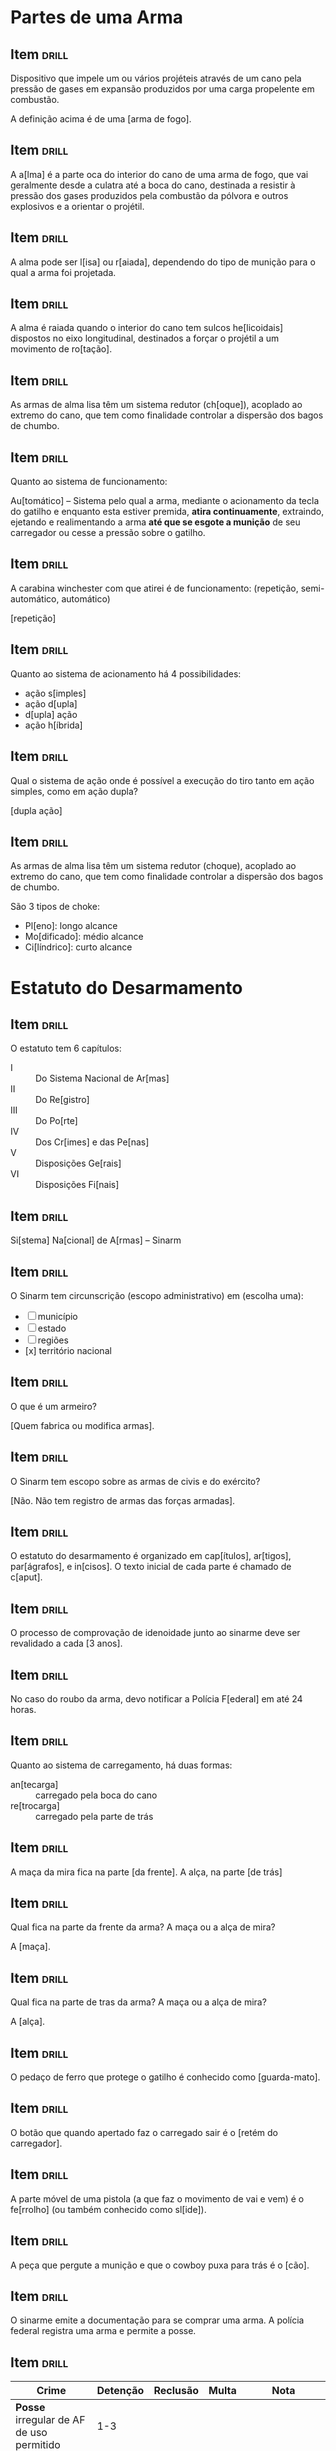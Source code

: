 # -*- mode: org; coding: utf-8 -*-
#+STARTUP: showall
#+PROPERTY: DRILL_CARD_TYPE_ALL hide1close twosided multisided show1cloze hide2cloze show2cloze hide1_firstmore show1_firstless show1_lastmore
#+OPTIONS: prop:("drill_card_type")
#+TODO: TODO WIP | DONE

* Partes de uma Arma
** Item                                                              :drill:
SCHEDULED: <2022-06-12 dom>
:PROPERTIES:
:ID:       c955fab0-9082-4c9c-8f5d-b5ebff40dfa1
:DRILL_LAST_INTERVAL: 13.7803
:DRILL_REPEATS_SINCE_FAIL: 3
:DRILL_TOTAL_REPEATS: 3
:DRILL_FAILURE_COUNT: 1
:DRILL_AVERAGE_QUALITY: 3.333
:DRILL_EASE: 2.7
:DRILL_LAST_QUALITY: 5
:DRILL_LAST_REVIEWED: [2022-05-29 dom 12:48]
:END:

Dispositivo que impele um ou vários projéteis através de um cano pela
pressão de gases em expansão produzidos por uma carga propelente em
combustão.

A definição acima é de uma [arma de fogo].

** Item                                                              :drill:
SCHEDULED: <2022-06-11 sáb>
:PROPERTIES:
:ID:       26ff2afc-3021-4f50-8d34-06e327d73560
:DRILL_LAST_INTERVAL: 13.3788
:DRILL_REPEATS_SINCE_FAIL: 3
:DRILL_TOTAL_REPEATS: 2
:DRILL_FAILURE_COUNT: 0
:DRILL_AVERAGE_QUALITY: 5.0
:DRILL_EASE: 2.7
:DRILL_LAST_QUALITY: 5
:DRILL_LAST_REVIEWED: [2022-05-29 dom 12:49]
:END:

A a[lma] é a parte oca do interior do cano de uma arma de fogo, que
vai geralmente desde a culatra até a boca do cano, destinada a
resistir à pressão dos gases produzidos pela combustão da pólvora e
outros explosivos e a orientar o projétil.

** Item                                                              :drill:
SCHEDULED: <2022-06-08 qua>
:PROPERTIES:
:ID:       c43d51af-f5a9-4f1f-a2a1-c6cba9e549aa
:DRILL_LAST_INTERVAL: 10.4384
:DRILL_REPEATS_SINCE_FAIL: 3
:DRILL_TOTAL_REPEATS: 2
:DRILL_FAILURE_COUNT: 0
:DRILL_AVERAGE_QUALITY: 5.0
:DRILL_EASE: 2.7
:DRILL_LAST_QUALITY: 5
:DRILL_LAST_REVIEWED: [2022-05-29 dom 12:40]
:END:

A alma pode ser l[isa] ou r[aiada], dependendo do tipo de munição para
o qual a arma foi projetada.

** Item                                                              :drill:
SCHEDULED: <2022-06-11 sáb>
:PROPERTIES:
:ID:       4656abb6-027e-4dce-b025-55e8357783ca
:DRILL_LAST_INTERVAL: 12.9614
:DRILL_REPEATS_SINCE_FAIL: 3
:DRILL_TOTAL_REPEATS: 2
:DRILL_FAILURE_COUNT: 0
:DRILL_AVERAGE_QUALITY: 5.0
:DRILL_EASE: 2.7
:DRILL_LAST_QUALITY: 5
:DRILL_LAST_REVIEWED: [2022-05-29 dom 12:49]
:END:

A alma é raiada quando o interior do cano tem sulcos he[licoidais]
dispostos no eixo longitudinal, destinados a forçar o projétil a um
movimento de ro[tação].

** Item                                                              :drill:
SCHEDULED: <2022-06-09 qui>
:PROPERTIES:
:ID:       46975f8d-a74c-4cb3-9df3-cc7bb687d874
:DRILL_LAST_INTERVAL: 10.5955
:DRILL_REPEATS_SINCE_FAIL: 3
:DRILL_TOTAL_REPEATS: 2
:DRILL_FAILURE_COUNT: 0
:DRILL_AVERAGE_QUALITY: 5.0
:DRILL_EASE: 2.7
:DRILL_LAST_QUALITY: 5
:DRILL_LAST_REVIEWED: [2022-05-29 dom 12:39]
:END:

As armas de alma lisa têm um sistema redutor (ch[oque]), acoplado ao
extremo do cano, que tem como finalidade controlar a dispersão dos
bagos de chumbo.

** Item                                                              :drill:
SCHEDULED: <2022-06-14 ter>
:PROPERTIES:
:ID:       e5291a88-f39e-4998-a5ec-c2ec609683be
:DRILL_LAST_INTERVAL: 16.1437
:DRILL_REPEATS_SINCE_FAIL: 3
:DRILL_TOTAL_REPEATS: 2
:DRILL_FAILURE_COUNT: 0
:DRILL_AVERAGE_QUALITY: 5.0
:DRILL_EASE: 2.7
:DRILL_LAST_QUALITY: 5
:DRILL_LAST_REVIEWED: [2022-05-29 dom 12:50]
:END:

Quanto ao sistema de funcionamento:

Au[tomático] – Sistema pelo qual a arma, mediante o acionamento da
tecla do gatilho e enquanto esta estiver premida, *atira
continuamente*, extraindo, ejetando e realimentando a arma *até que se
esgote a munição* de seu carregador ou cesse a pressão sobre o
gatilho.

** Item                                                              :drill:
SCHEDULED: <2022-06-12 dom>
:PROPERTIES:
:ID:       839d9bc1-7e77-4cb2-bd39-3ebbf78958aa
:DRILL_LAST_INTERVAL: 14.4673
:DRILL_REPEATS_SINCE_FAIL: 3
:DRILL_TOTAL_REPEATS: 2
:DRILL_FAILURE_COUNT: 0
:DRILL_AVERAGE_QUALITY: 5.0
:DRILL_EASE: 2.7
:DRILL_LAST_QUALITY: 5
:DRILL_LAST_REVIEWED: [2022-05-29 dom 12:49]
:END:

A carabina winchester com que atirei é de funcionamento: (repetição, semi-automático, automático)

[repetição]

** Item                                                              :drill:
SCHEDULED: <2022-06-08 qua>
:PROPERTIES:
:ID:       8d244770-c9ec-4fd9-a04e-29b7dbddf9f8
:DRILL_LAST_INTERVAL: 10.1762
:DRILL_REPEATS_SINCE_FAIL: 3
:DRILL_TOTAL_REPEATS: 2
:DRILL_FAILURE_COUNT: 0
:DRILL_AVERAGE_QUALITY: 5.0
:DRILL_EASE: 2.7
:DRILL_LAST_QUALITY: 5
:DRILL_LAST_REVIEWED: [2022-05-29 dom 12:48]
:END:

Quanto ao sistema de acionamento há 4 possibilidades:

- ação s[imples]
- ação d[upla]
- d[upla] ação
- ação h[íbrida]

** Item                                                              :drill:
SCHEDULED: <2022-06-11 sáb>
:PROPERTIES:
:ID:       7d156cf9-4c31-4988-b0a4-4f721e4bb13e
:DRILL_LAST_INTERVAL: 12.8384
:DRILL_REPEATS_SINCE_FAIL: 3
:DRILL_TOTAL_REPEATS: 2
:DRILL_FAILURE_COUNT: 0
:DRILL_AVERAGE_QUALITY: 5.0
:DRILL_EASE: 2.7
:DRILL_LAST_QUALITY: 5
:DRILL_LAST_REVIEWED: [2022-05-29 dom 12:50]
:END:

Qual o sistema de ação onde é possível a execução do tiro tanto em
ação simples, como em ação dupla?

[dupla ação]

** Item                                                              :drill:

As armas de alma lisa têm um sistema redutor (choque), acoplado ao
extremo do cano, que tem como finalidade controlar a dispersão dos
bagos de chumbo.

São 3 tipos de choke:

- Pl[eno]: longo alcance
- Mo[dificado]: médio alcance
- Ci[líndrico]: curto alcance

* Estatuto do Desarmamento
** Item                                                              :drill:
SCHEDULED: <2022-06-14 ter>
:PROPERTIES:
:ID:       7e5903bf-53ae-4cc7-825e-8ea926f574e0
:DRILL_LAST_INTERVAL: 16.37
:DRILL_REPEATS_SINCE_FAIL: 3
:DRILL_TOTAL_REPEATS: 2
:DRILL_FAILURE_COUNT: 0
:DRILL_AVERAGE_QUALITY: 5.0
:DRILL_EASE: 2.7
:DRILL_LAST_QUALITY: 5
:DRILL_LAST_REVIEWED: [2022-05-29 dom 12:49]
:END:

O estatuto tem 6 capítulos:

- I :: Do Sistema Nacional de Ar[mas]
- II :: Do Re[gistro]
- III :: Do Po[rte]
- IV :: Dos Cr[imes] e das Pe[nas]
- V :: Disposições Ge[rais]
- VI :: Disposições Fi[nais]

** Item                                                              :drill:
SCHEDULED: <2022-06-09 qui>
:PROPERTIES:
:ID:       6289c1f3-f201-4e21-b0b0-f796cc515d27
:DRILL_LAST_INTERVAL: 11.4463
:DRILL_REPEATS_SINCE_FAIL: 3
:DRILL_TOTAL_REPEATS: 2
:DRILL_FAILURE_COUNT: 0
:DRILL_AVERAGE_QUALITY: 5.0
:DRILL_EASE: 2.7
:DRILL_LAST_QUALITY: 5
:DRILL_LAST_REVIEWED: [2022-05-29 dom 12:39]
:END:

Si[stema] Na[cional] de A[rmas] – Sinarm

** Item                                                              :drill:
SCHEDULED: <2022-06-10 sex>
:PROPERTIES:
:ID:       ddc13a7b-1579-463c-a355-c7eedbf3ccb4
:DRILL_LAST_INTERVAL: 12.1418
:DRILL_REPEATS_SINCE_FAIL: 3
:DRILL_TOTAL_REPEATS: 2
:DRILL_FAILURE_COUNT: 0
:DRILL_AVERAGE_QUALITY: 5.0
:DRILL_EASE: 2.7
:DRILL_LAST_QUALITY: 5
:DRILL_LAST_REVIEWED: [2022-05-29 dom 12:40]
:END:

O Sinarm tem circunscrição (escopo administrativo) em (escolha uma):

- [ ] município
- [ ] estado
- [ ] regiões
- [x] território nacional

** Item                                                              :drill:
SCHEDULED: <2022-06-10 sex>
:PROPERTIES:
:ID:       943f2e04-8f29-4017-b48f-71a5f17f19f4
:DRILL_LAST_INTERVAL: 11.5433
:DRILL_REPEATS_SINCE_FAIL: 3
:DRILL_TOTAL_REPEATS: 2
:DRILL_FAILURE_COUNT: 0
:DRILL_AVERAGE_QUALITY: 5.0
:DRILL_EASE: 2.7
:DRILL_LAST_QUALITY: 5
:DRILL_LAST_REVIEWED: [2022-05-29 dom 12:40]
:END:

O que é um armeiro?

[Quem fabrica ou modifica armas].

** Item                                                              :drill:
SCHEDULED: <2022-06-12 dom>
:PROPERTIES:
:ID:       29382fa8-390a-4ae5-8495-87fb80c699bd
:DRILL_LAST_INTERVAL: 13.8322
:DRILL_REPEATS_SINCE_FAIL: 3
:DRILL_TOTAL_REPEATS: 2
:DRILL_FAILURE_COUNT: 0
:DRILL_AVERAGE_QUALITY: 5.0
:DRILL_EASE: 2.7
:DRILL_LAST_QUALITY: 5
:DRILL_LAST_REVIEWED: [2022-05-29 dom 12:49]
:END:

O Sinarm tem escopo sobre as armas de civis e do exército?

[Não. Não tem registro de armas das forças armadas].

** Item                                                              :drill:
SCHEDULED: <2022-06-03 sex>
:PROPERTIES:
:ID:       27a373f2-a22f-4595-86d0-b6d3efd3cd80
:DRILL_LAST_INTERVAL: 5.0662
:DRILL_REPEATS_SINCE_FAIL: 2
:DRILL_TOTAL_REPEATS: 3
:DRILL_FAILURE_COUNT: 1
:DRILL_AVERAGE_QUALITY: 3.667
:DRILL_EASE: 2.7
:DRILL_LAST_QUALITY: 5
:DRILL_LAST_REVIEWED: [2022-05-29 dom 12:50]
:END:

O estatuto do desarmamento é organizado em cap[ítulos], ar[tigos],
par[ágrafos], e in[cisos]. O texto inicial de cada parte é chamado de
c[aput].

** Item                                                              :drill:
SCHEDULED: <2022-06-02 qui>
:PROPERTIES:
:ID:       b04262a4-6e46-40e4-9146-4574e0746678
:DRILL_LAST_INTERVAL: 4.4051
:DRILL_REPEATS_SINCE_FAIL: 2
:DRILL_TOTAL_REPEATS: 3
:DRILL_FAILURE_COUNT: 1
:DRILL_AVERAGE_QUALITY: 3.667
:DRILL_EASE: 2.7
:DRILL_LAST_QUALITY: 5
:DRILL_LAST_REVIEWED: [2022-05-29 dom 12:50]
:END:

O processo de comprovação de idenoidade junto ao sinarme deve ser
revalidado a cada [3 anos].

** Item                                                              :drill:
SCHEDULED: <2022-06-09 qui>
:PROPERTIES:
:ID:       60c7896c-705c-4b53-8181-98f0356d29d8
:DRILL_LAST_INTERVAL: 11.4185
:DRILL_REPEATS_SINCE_FAIL: 3
:DRILL_TOTAL_REPEATS: 2
:DRILL_FAILURE_COUNT: 0
:DRILL_AVERAGE_QUALITY: 5.0
:DRILL_EASE: 2.7
:DRILL_LAST_QUALITY: 5
:DRILL_LAST_REVIEWED: [2022-05-29 dom 12:39]
:END:

No caso do roubo da arma, devo notificar a Polícia F[ederal] em até 24
horas.

** Item                                                              :drill:

Quanto ao sistema de carregamento, há duas formas:

- an[tecarga] :: carregado pela boca do cano
- re[trocarga] :: carregado pela parte de trás

** Item                                                              :drill:

A maça da mira fica na parte [da frente]. A alça, na parte [de trás]


** Item                                                              :drill:

Qual fica na parte da frente da arma? A maça ou a alça de mira?

A [maça].

** Item                                                              :drill:

Qual fica na parte de tras da arma? A maça ou a alça de mira?

A [alça].

** Item                                                              :drill:

O pedaço de ferro que protege o gatilho é conhecido como [guarda-mato].

** Item                                                              :drill:

O botão que quando apertado faz o carregado sair é o [retém do
carregador].

** Item                                                              :drill:

A parte móvel de uma pistola (a que faz o movimento de vai e vem) é o
fe[rrolho] (ou também conhecido como sl[ide]).

** Item                                                              :drill:

A peça que pergute a munição e que o cowboy puxa para trás é o [cão].

** Item                                                              :drill:

O sinarme emite a documentação para se comprar uma arma. A polícia
federal registra uma arma e permite a posse.

** Item                                                              :drill:

| Crime                                           | Detenção | Reclusão | Multa | Nota                                                    |
|-------------------------------------------------+----------+----------+-------+---------------------------------------------------------|
| *Posse* irregular de AF de uso permitido        |      1-3 |          |       |                                                         |
| Omissão de cautela                              |      1-2 |          |       |                                                         |
| *Porte* ilegal de arma de fogo de uso permitido |          |      2-4 |       | Inafiançável, a não ser que seja o dono                 |
| Disparo de arma de foto                         |          |      2-4 |       | Inafiançável                                            |
| *Posse* ou *Porte* ilegal de AF de uso restrito |          |      3-6 |       |                                                         |
| *Posse* ou *Porte* ilegal de AF de uso proibido |          |     4-12 |       |                                                         |
| Comércio ilegal                                 |          |     6-12 |       |                                                         |
| Tráfico internacional de arma de fogo           |          |     8-16 |       | Aumentada pela metade se a arma for restrita ou probida |

** Item                                                              :drill:

A de[tenção] é aplicada para condenações mais leves e não admite que o
inicio do cumprimento seja no regime fechado. Em regra a detenção é
cumprida no regime semi-aberto, em estabelecimentos menos rigorosos
como colônias agrícolas, industriais ou similares, ou no regime
aberto, nas casas de albergado ou estabelecimento adequados.

A pena de re[clusão] é aplicada a condenações mais severas, o regime
de cumprimento pode ser fechado, semi-aberto ou aberto, e normalmente
é cumprida em estabelecimentos de segurança máxima ou media.

** Item                                                              :drill:

Re[clusão]: admite o regime inicial fechado.

De[tenção]: não admite o regime inicial fechado.

** Item                                                              :drill:

Qual é pior? Detenção ou reclusão?

Reclusão.
